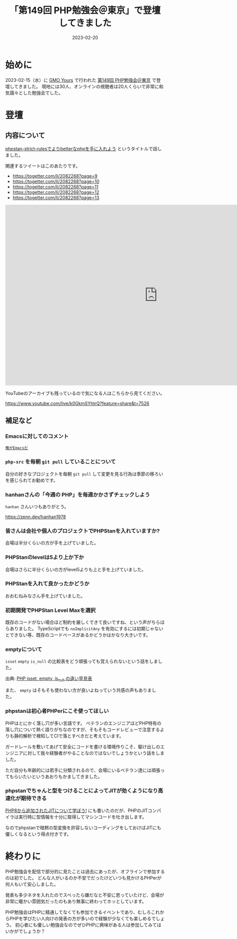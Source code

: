 :PROPERTIES:
:ID:       CDFA76B0-3CD7-474F-AABB-7805B7FBCD8B
:mtime:    20230220171158 20230220161157
:ctime:    20230220161138
:END:

#+TITLE: 「第149回 PHP勉強会＠東京」で登壇してきました
#+DESCRIPTION: description
#+DATE: 2023-02-20
#+HUGO_BASE_DIR: ../../
#+HUGO_SECTION: posts/diary
#+HUGO_TAGS: diary php phpstudy
#+HUGO_DRAFT: false
#+STARTUP: content
#+STARTUP: nohideblocks

* 始めに

2023-02-15（水）に [[https://www.gmo.jp/csr/partners/office/#gmo-yours][GMO Yours]] で行われた [[https://phpstudy.doorkeeper.jp/events/151021][第149回 PHP勉強会＠東京]] で登壇してきました。
現地には30人、オンラインの視聴者は20人くらいで非常に和気藹々とした勉強会でした。

* 登壇
** 内容について

[[https://docs.google.com/presentation/d/1WXgJP9oqydr-5Vn1oXDti9Gdfaxc_OhvVg6tgIi5LEs/edit#slide=id.p][phpstan-strict-rulesでよりbetterなphpを手に入れよう]] というタイトルで話しました。

関連するツイートはこのあたりです。

- https://togetter.com/li/2082268?page=9
- https://togetter.com/li/2082268?page=10
- https://togetter.com/li/2082268?page=11
- https://togetter.com/li/2082268?page=12
- https://togetter.com/li/2082268?page=13

#+begin_export html
<div class="google-slide">
  <iframe
    src="https://docs.google.com/presentation/d/e/2PACX-1vR2CYaDCANUaSo4Aq2RJ82Z0Bh2rxMKTWljxzg9OO-V7fi_7yi0AgaEMCvCdHizHUxFTuVD2HwB9HAi/embed?start=false&loop=false&delayms=3000"
    frameborder="0"
    width="960"
    height="569"
    allowfullscreen="true"
    mozallowfullscreen="true"
    webkitallowfullscreen="true">
  </iframe>
</div>
#+end_export

YouTubeのアーカイブも残っているので気になる人はこちらから見てください。

[[https://www.youtube.com/live/k0GkmSYhtrQ?feature=share&t=7526][https://www.youtube.com/live/k0GkmSYhtrQ?feature=share&t=7526]]

** 補足など
*** Emacsに対してのコメント

[[https://dic.pixiv.net/a/%E4%BF%BA%E3%81%8C%E3%82%AC%E3%83%B3%E3%83%80%E3%83%A0%E3%81%A0][~俺がEmacsだ~]]

*** ~php-src~ を毎朝 ~git pull~ していることについて

自分の好きなプロジェクトを毎朝 ~git pull~ して変更を見る行為は季節の移ろいを感じられてお勧めです。

*** hanhanさんの「今週の PHP」を毎週かかさずチェックしよう

~hanhan~ さんいつもありがとう。

[[https://zenn.dev/hanhan1978][https://zenn.dev/hanhan1978]]

*** 皆さんは会社や個人のプロジェクトでPHPStanを入れていますか?

会場は半分くらいの方が手を上げていました。

*** PHPStanのlevelは5より上か下か

会場はさらに半分くらいの方がlevel5よりも上と手を上げていました。

*** PHPStanを入れて良かったかどうか

おおむねみなさん手を上げていました。

*** 初期開発でPHPStan Level Maxを選択

既存のコードがない場合ほど制約を厳しくできて良いですね、という声がちらほらありました。
TypeScriptでも ~noImplicitAny~ を有効にするには初期じゃないとできない等、既存のコードベースがあるかどうかはかなり大きいです。

*** emptyについて

~isset~ ~empty~ ~is_null~ の比較表をどう頑張っても覚えられないという話をしました。

[[file:../../static/images/27E106C5-239D-4F0F-9504-D6295FFFED78.png]]

出典: [[https://qiita.com/shinichi-takii/items/00aed26f96cf6bb3fe62][PHP isset, empty, is_null の違い早見表]]

また、 ~empty~ はそもそも使わない方が良いよねっていう共感の声もありました。

*** phpstanは初心者PHPerにこそ使ってほしい

PHPはとにかく落し穴が多い言語です。
ベテランのエンジニアほどPHP特有の落し穴について熱く語りがちなのですが、そもそもコードレビューで注意するよりも静的解析で検知してCIで落とすべきだと考えています。

ガードレールを敷いてあげて安全にコードを書ける環境作りこそ、駆け出しのエンジニアに対して我々経験者がやることなのではないでしょうかという話をしました。

ただ自分も年齢的には若手に分類されるので、会場にいるベテラン達には頑張ってもらいたいというあおりもかましてきました。

*** phpstanでちゃんと型をつけることによってJITが効くようになり高速化が期待できる

[[id:C81D01DB-6135-46CD-B491-F35F42002417][PHP8から追加されたJITについて学ぼう!]] にも書いたのだが、PHPのJITコンパイラは実行時に型情報を十分に取得してマシンコードを吐き出します。

なのでphpstanで暗黙の型変換を許容しないコーディングをしておけばJITにも優しくなるという得点付きです。

* 終わりに

PHP勉強会を配信で部分的に見たことは過去にあったが、オフラインで参加するのは初でした。
どんな人がいるのか不安でだったけどいつも見かけるPHPerが何人もいて安心しました。

発表も多少ネタを入れたのでスベったら嫌だなと不安に思っていたけど、会場が非常に暖かい雰囲気だったのもあり無事に終わってホッとしています。

PHP勉強会はPHPに精通してなくても参加できるイベントであり、むしろこれからPHPを学びたい人向けの発表の方が多いので経験が少なくても楽しめるでしょう。
初心者にも優しい勉強会なのでぜひPHPに興味がある人は参加してみてはいかがでしょうか？
